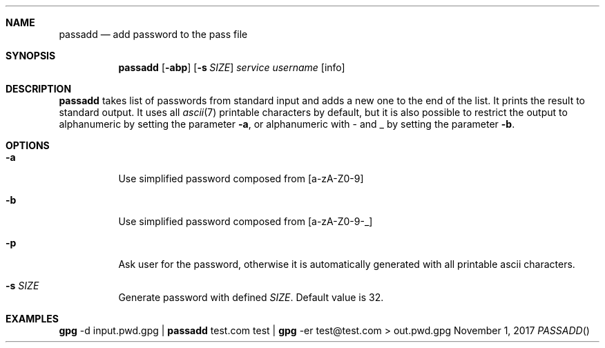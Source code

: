 .Dd November 1, 2017
.Dt PASSADD
.Sh NAME
.Nm passadd
.Nd add password to the pass file
.Sh SYNOPSIS
.Nm
.Op Fl abp
.Op Fl s Ar SIZE
.Ar service
.Ar username
.Op info
.Sh DESCRIPTION
.Nm
takes list of passwords from standard input and adds a new one to the end of the list. 
It prints the result to standard output.
It uses all
.Xr ascii 7
printable characters by default, but it is also possible to restrict the output to alphanumeric by setting the parameter
.Fl a ,
or alphanumeric with - and _ by setting the parameter
.Fl b .
.Sh OPTIONS
.Bl -tag
.It Fl a
Use simplified password composed from [a-zA-Z0-9]
.It Fl b
Use simplified password composed from [a-zA-Z0-9-_]
.It Fl p
Ask user for the password, otherwise it is automatically generated with all printable ascii characters.
.It Fl s Ar SIZE
Generate password with defined
.Ar SIZE .
Default value is 32.
.El
.Sh EXAMPLES
.Cm gpg
-d input.pwd.gpg |
.Cm passadd
test.com test |
.Cm gpg
-er test@test.com >
out.pwd.gpg
